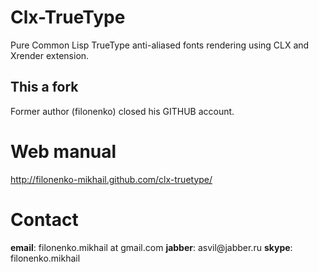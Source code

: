 * Clx-TrueType
  Pure Common Lisp TrueType anti-aliased fonts rendering using CLX and Xrender extension.
** This a fork
   Former author (filonenko) closed his GITHUB account.
* Web manual
  http://filonenko-mikhail.github.com/clx-truetype/
* Contact
  *email*: filonenko.mikhail at gmail.com
  *jabber*: asvil@jabber.ru
  *skype*: filonenko.mikhail
